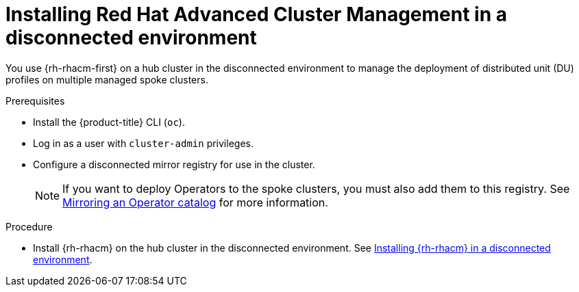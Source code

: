 // Module included in the following assemblies:
//
// scalability_and_performance/ztp-deploying-disconnected.adoc

:_content-type: PROCEDURE
[id="installing-disconnected-rhacm_{context}"]
= Installing Red Hat Advanced Cluster Management in a disconnected environment

You use {rh-rhacm-first} on a hub cluster in the disconnected environment to manage the deployment of distributed unit (DU) profiles on multiple managed spoke clusters.

.Prerequisites

* Install the {product-title} CLI (`oc`).
* Log in as a user with `cluster-admin` privileges.
* Configure a disconnected mirror registry for use in the cluster.
+
[NOTE]
====
If you want to deploy Operators to the spoke clusters, you must also add them to this registry.
See link:https://docs.openshift.com/container-platform/4.9/operators/admin/olm-restricted-networks.html#olm-mirror-catalog_olm-restricted-networks[Mirroring an Operator catalog] for more information.
====

.Procedure

* Install {rh-rhacm} on the hub cluster in the disconnected environment. See link:https://access.redhat.com/documentation/en-us/red_hat_advanced_cluster_management_for_kubernetes/2.3/html/install/installing#install-on-disconnected-networks[Installing {rh-rhacm} in a disconnected environment].

